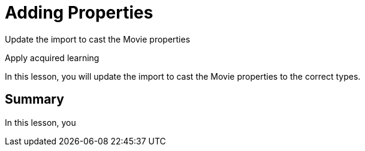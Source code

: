 = Adding Properties
:order: 2
:type: lesson

Update the import to cast the Movie properties

Apply acquired learning

In this lesson, you will update the import to cast the Movie properties to the correct types.




[.summary]
== Summary

In this lesson, you